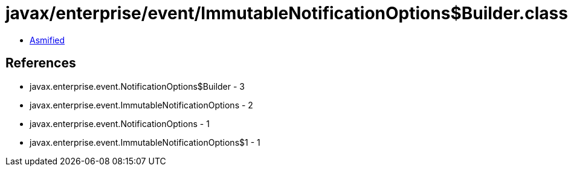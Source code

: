 = javax/enterprise/event/ImmutableNotificationOptions$Builder.class

 - link:ImmutableNotificationOptions$Builder-asmified.java[Asmified]

== References

 - javax.enterprise.event.NotificationOptions$Builder - 3
 - javax.enterprise.event.ImmutableNotificationOptions - 2
 - javax.enterprise.event.NotificationOptions - 1
 - javax.enterprise.event.ImmutableNotificationOptions$1 - 1
